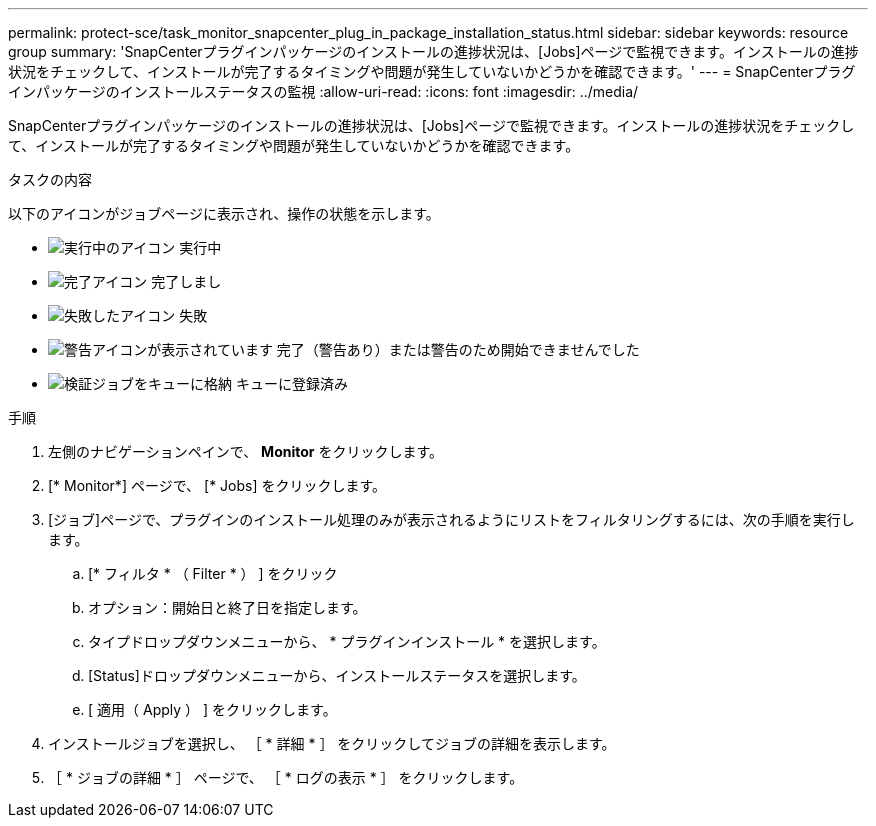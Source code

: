 ---
permalink: protect-sce/task_monitor_snapcenter_plug_in_package_installation_status.html 
sidebar: sidebar 
keywords: resource group 
summary: 'SnapCenterプラグインパッケージのインストールの進捗状況は、[Jobs]ページで監視できます。インストールの進捗状況をチェックして、インストールが完了するタイミングや問題が発生していないかどうかを確認できます。' 
---
= SnapCenterプラグインパッケージのインストールステータスの監視
:allow-uri-read: 
:icons: font
:imagesdir: ../media/


[role="lead"]
SnapCenterプラグインパッケージのインストールの進捗状況は、[Jobs]ページで監視できます。インストールの進捗状況をチェックして、インストールが完了するタイミングや問題が発生していないかどうかを確認できます。

.タスクの内容
以下のアイコンがジョブページに表示され、操作の状態を示します。

* image:../media/progress_icon.gif["実行中のアイコン"] 実行中
* image:../media/success_icon.gif["完了アイコン"] 完了しまし
* image:../media/failed_icon.gif["失敗したアイコン"] 失敗
* image:../media/warning_icon.gif["警告アイコンが表示されています"] 完了（警告あり）または警告のため開始できませんでした
* image:../media/verification_job_in_queue.gif["検証ジョブをキューに格納"] キューに登録済み


.手順
. 左側のナビゲーションペインで、 *Monitor* をクリックします。
. [* Monitor*] ページで、 [* Jobs] をクリックします。
. [ジョブ]ページで、プラグインのインストール処理のみが表示されるようにリストをフィルタリングするには、次の手順を実行します。
+
.. [* フィルタ * （ Filter * ） ] をクリック
.. オプション：開始日と終了日を指定します。
.. タイプドロップダウンメニューから、 * プラグインインストール * を選択します。
.. [Status]ドロップダウンメニューから、インストールステータスを選択します。
.. [ 適用（ Apply ） ] をクリックします。


. インストールジョブを選択し、 ［ * 詳細 * ］ をクリックしてジョブの詳細を表示します。
. ［ * ジョブの詳細 * ］ ページで、 ［ * ログの表示 * ］ をクリックします。

